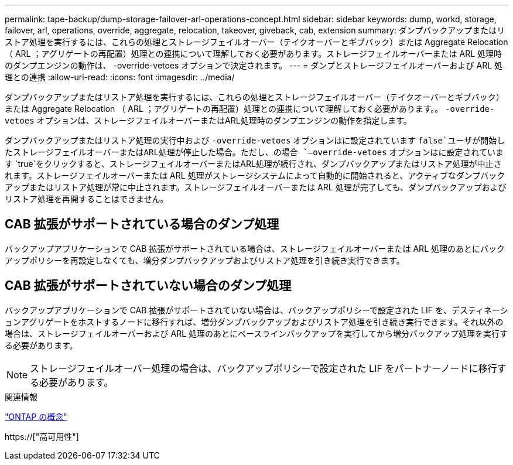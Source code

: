 ---
permalink: tape-backup/dump-storage-failover-arl-operations-concept.html 
sidebar: sidebar 
keywords: dump, workd, storage, failover, arl, operations, override, aggregate, relocation, takeover, giveback, cab, extension 
summary: ダンプバックアップまたはリストア処理を実行するには、これらの処理とストレージフェイルオーバー（テイクオーバーとギブバック）または Aggregate Relocation （ ARL ；アグリゲートの再配置）処理との連携について理解しておく必要があります。ストレージフェイルオーバーまたは ARL 処理時のダンプエンジンの動作は、 -override-vetoes オプションで決定されます。 
---
= ダンプとストレージフェイルオーバーおよび ARL 処理との連携
:allow-uri-read: 
:icons: font
:imagesdir: ../media/


[role="lead"]
ダンプバックアップまたはリストア処理を実行するには、これらの処理とストレージフェイルオーバー（テイクオーバーとギブバック）または Aggregate Relocation （ ARL ；アグリゲートの再配置）処理との連携について理解しておく必要があります。。 `-override-vetoes` オプションは、ストレージフェイルオーバーまたはARL処理時のダンプエンジンの動作を指定します。

ダンプバックアップまたはリストア処理の実行中および `-override-vetoes` オプションはに設定されています `false`ユーザが開始したストレージフェイルオーバーまたはARL処理が停止した場合。ただし、の場合 `–override-vetoes` オプションはに設定されています `true`をクリックすると、ストレージフェイルオーバーまたはARL処理が続行され、ダンプバックアップまたはリストア処理が中止されます。ストレージフェイルオーバーまたは ARL 処理がストレージシステムによって自動的に開始されると、アクティブなダンプバックアップまたはリストア処理が常に中止されます。ストレージフェイルオーバーまたは ARL 処理が完了しても、ダンプバックアップおよびリストア処理を再開することはできません。



== CAB 拡張がサポートされている場合のダンプ処理

バックアップアプリケーションで CAB 拡張がサポートされている場合は、ストレージフェイルオーバーまたは ARL 処理のあとにバックアップポリシーを再設定しなくても、増分ダンプバックアップおよびリストア処理を引き続き実行できます。



== CAB 拡張がサポートされていない場合のダンプ処理

バックアップアプリケーションで CAB 拡張がサポートされていない場合は、バックアップポリシーで設定された LIF を、デスティネーションアグリゲートをホストするノードに移行すれば、増分ダンプバックアップおよびリストア処理を引き続き実行できます。それ以外の場合は、ストレージフェイルオーバーおよび ARL 処理のあとにベースラインバックアップを実行してから増分バックアップ処理を実行する必要があります。

[NOTE]
====
ストレージフェイルオーバー処理の場合は、バックアップポリシーで設定された LIF をパートナーノードに移行する必要があります。

====
.関連情報
link:../concepts/index.html["ONTAP の概念"]

https://["高可用性"]
